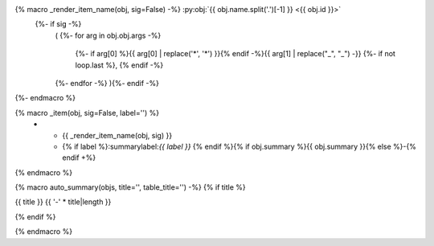 .. adapted from https://bylr.info/articles/2022/05/10/api-doc-with-sphinx-autoapi/#basic-macro-setup

.. 
  Note that the object args are of type e.g.: ArgInfo(prefix=None, name='cell', annotation=None, default_value='None')
  So arg[0] is the prefix (e.g. asterisks for *args and **kwargs), and arg[1] is the argument name
..

{% macro _render_item_name(obj, sig=False) -%} :py:obj:`{{ obj.name.split('.')[-1] }} <{{ obj.id }}>`
     {%- if sig -%}
       \ (
       {%- for arg in obj.obj.args -%}
          {%- if arg[0] %}{{ arg[0] | replace('*', '\*') }}{% endif -%}{{  arg[1] | replace("_", "\_") -}}
          {%- if not loop.last  %}, {% endif -%}
       {%- endfor -%}
       ){%- endif -%}
{%- endmacro %}

{% macro _item(obj, sig=False, label='') %}
   * - {{ _render_item_name(obj, sig) }}
     - {% if label %}:summarylabel:`{{ label }}` {% endif %}{% if obj.summary %}{{ obj.summary }}{% else %}\-{% endif +%}
{% endmacro %}

{% macro auto_summary(objs, title='', table_title='') -%}
{% if title %}

.. rst-class:: absolute-paragraph

{{ title }}
{{ '-' * title|length }}

{% endif %}

.. list-table:: {{ table_title }}
   :header-rows: 0
   :widths: auto
   :class: summarytable
   
   {% for obj in objs -%}
       {%- set sig = (obj.type in ['method', 'function'] and not 'property' in obj.properties) -%}
       {%- if 'property' in obj.properties -%}
         {%- set label = 'prop' -%}
       {%- elif 'classmethod' in obj.properties -%}
         {%- set label = 'class' -%}
       {%- elif 'abstractmethod' in obj.properties -%}
         {%- set label = 'abc' -%}
       {%- elif 'staticmethod' in obj.properties -%}
         {%- set label = 'static' -%}
       {%- else -%}
         {%- set label = '' -%}
       {%- endif -%}
       {{- _item(obj, sig=sig, label=label) -}}
   {%- endfor -%}
{% endmacro %}

